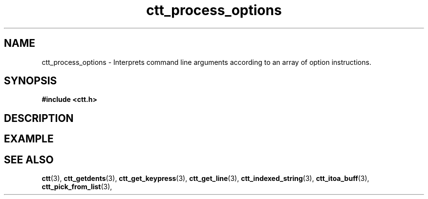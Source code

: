 .TH ctt_process_options 3 "\n[year]-\n[mo]-\n[dy]" "Linux"
.
.SH NAME
ctt_process_options - Interprets command line arguments according to an array of option instructions.
.
.SH SYNOPSIS
.PP
.B #include <ctt.h>
.PP
.BI 
.
.SH DESCRIPTION
.
.SH EXAMPLE
.
.SH SEE ALSO
.BR ctt "(3), " ctt_getdents "(3), " ctt_get_keypress "(3), "
.BR ctt_get_line "(3), " ctt_indexed_string "(3), "
.BR ctt_itoa_buff "(3), "  ctt_pick_from_list "(3), "
